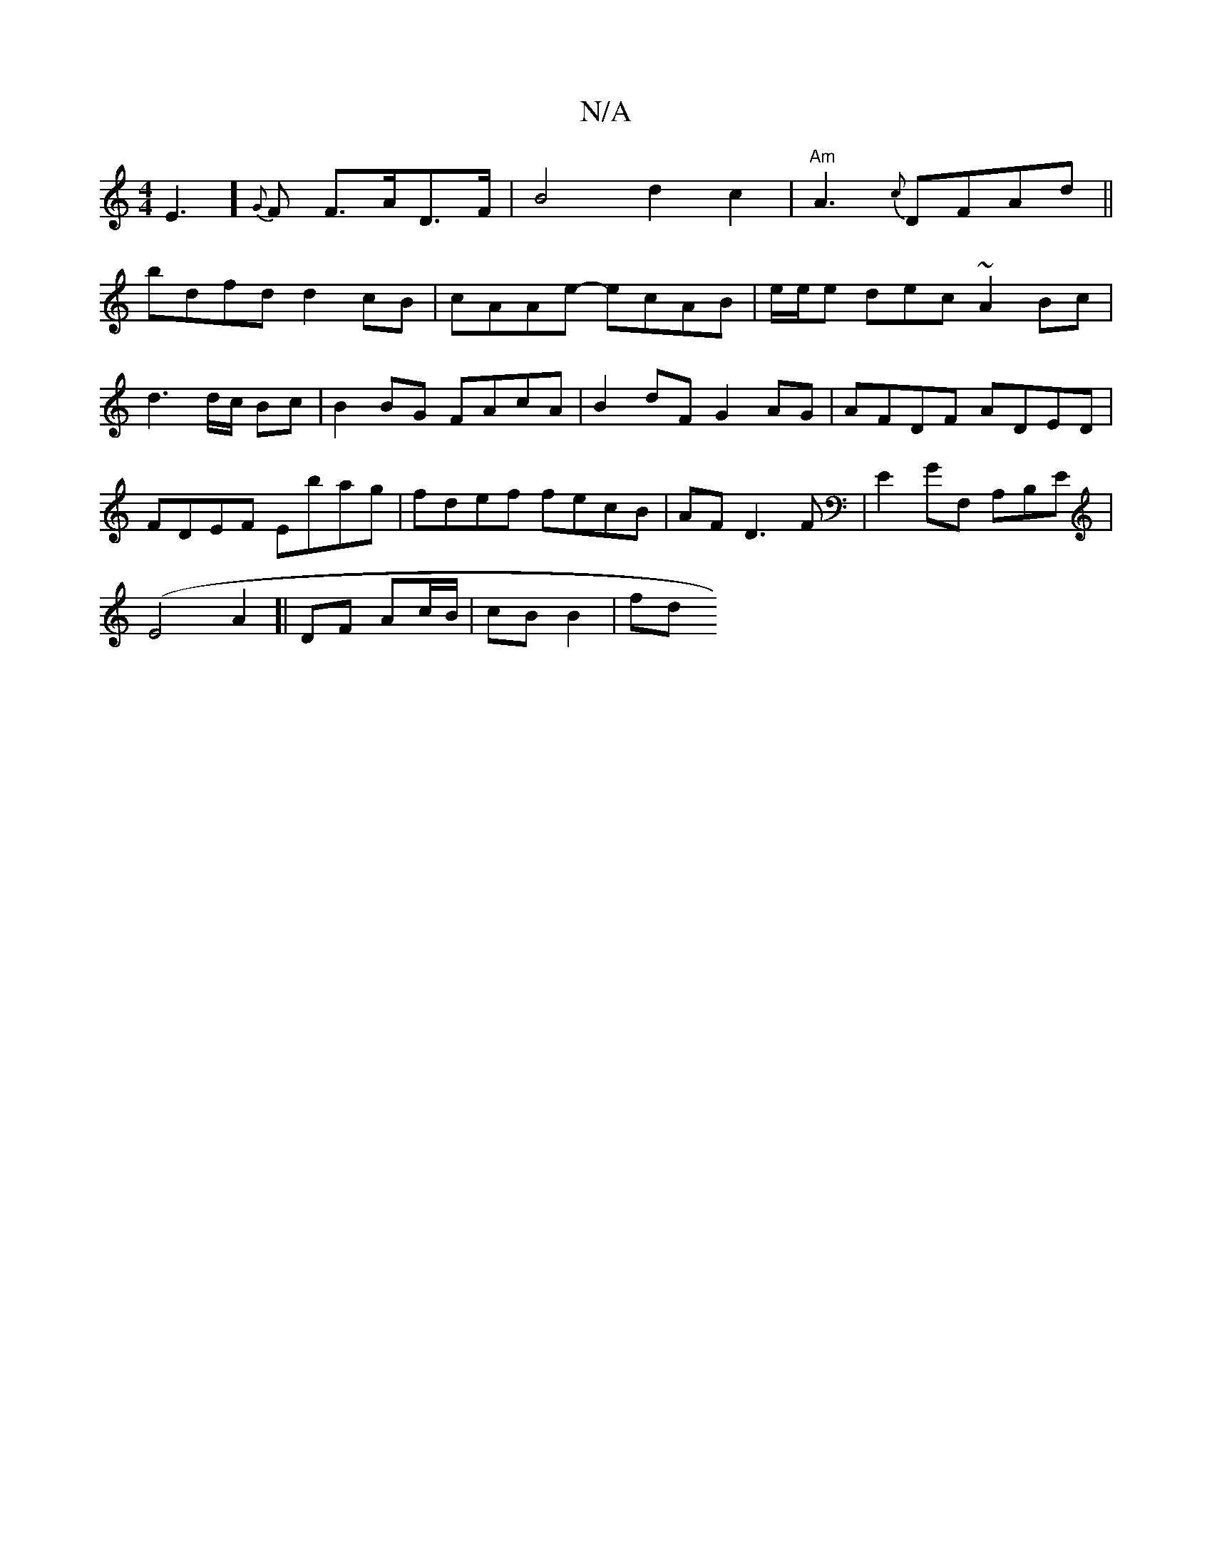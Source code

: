 X:1
T:N/A
M:4/4
R:N/A
K:Cmajor
3E3] {G}F F>AD>F|B4d2c2|"Am"A3{c}DFAd ||
 bdfd d2 cB|cAAe- ecAB|e/2e/2e dec ~A2 Bc| d3d/c/ Bc|B2BG FAcA|B2dF G2AG| AFDF ADED | FDEF Ebag | fdef fecB |AF D3F|E2GF, A,B,E|
(E4A2]| DF Ac/B/ | cB B2 | fd 